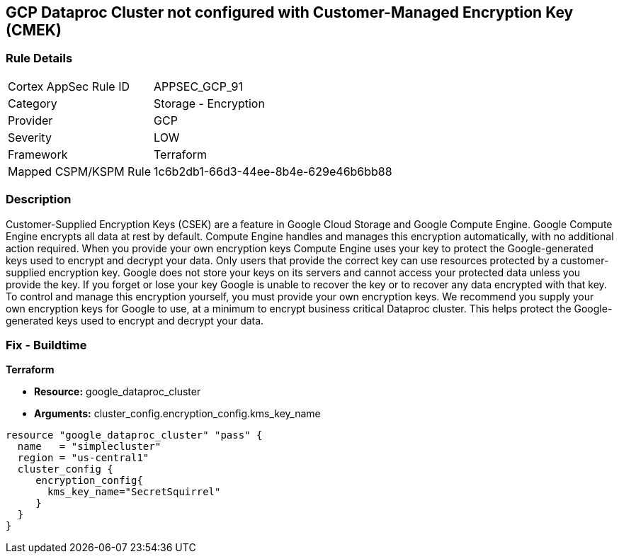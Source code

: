 == GCP Dataproc Cluster not configured with Customer-Managed Encryption Key (CMEK)


=== Rule Details

[cols="1,2"]
|===
|Cortex AppSec Rule ID |APPSEC_GCP_91
|Category |Storage - Encryption
|Provider |GCP
|Severity |LOW
|Framework |Terraform
|Mapped CSPM/KSPM Rule |1c6b2db1-66d3-44ee-8b4e-629e46b6bb88
|===


=== Description 


Customer-Supplied Encryption Keys (CSEK) are a feature in Google Cloud Storage and Google Compute Engine.
Google Compute Engine encrypts all data at rest by default.
Compute Engine handles and manages this encryption automatically, with no additional action required.
When you provide your own encryption keys Compute Engine uses your key to protect the Google-generated keys used to encrypt and decrypt your data.
Only users that provide the correct key can use resources protected by a customer-supplied encryption key.
Google does not store your keys on its servers and cannot access your protected data unless you provide the key.
If you forget or lose your key Google is unable to recover the key or to recover any data encrypted with that key.
To control and manage this encryption yourself, you must provide your own encryption keys.
We recommend you supply your own encryption keys for Google to use, at a minimum to encrypt business critical Dataproc cluster.
This helps protect the Google-generated keys used to encrypt and decrypt your data.

=== Fix - Buildtime


*Terraform* 


* *Resource:* google_dataproc_cluster
* *Arguments:* cluster_config.encryption_config.kms_key_name


[source,go]
----
resource "google_dataproc_cluster" "pass" {
  name   = "simplecluster"
  region = "us-central1"
  cluster_config {
     encryption_config{
       kms_key_name="SecretSquirrel"
     }
  }
}
----


